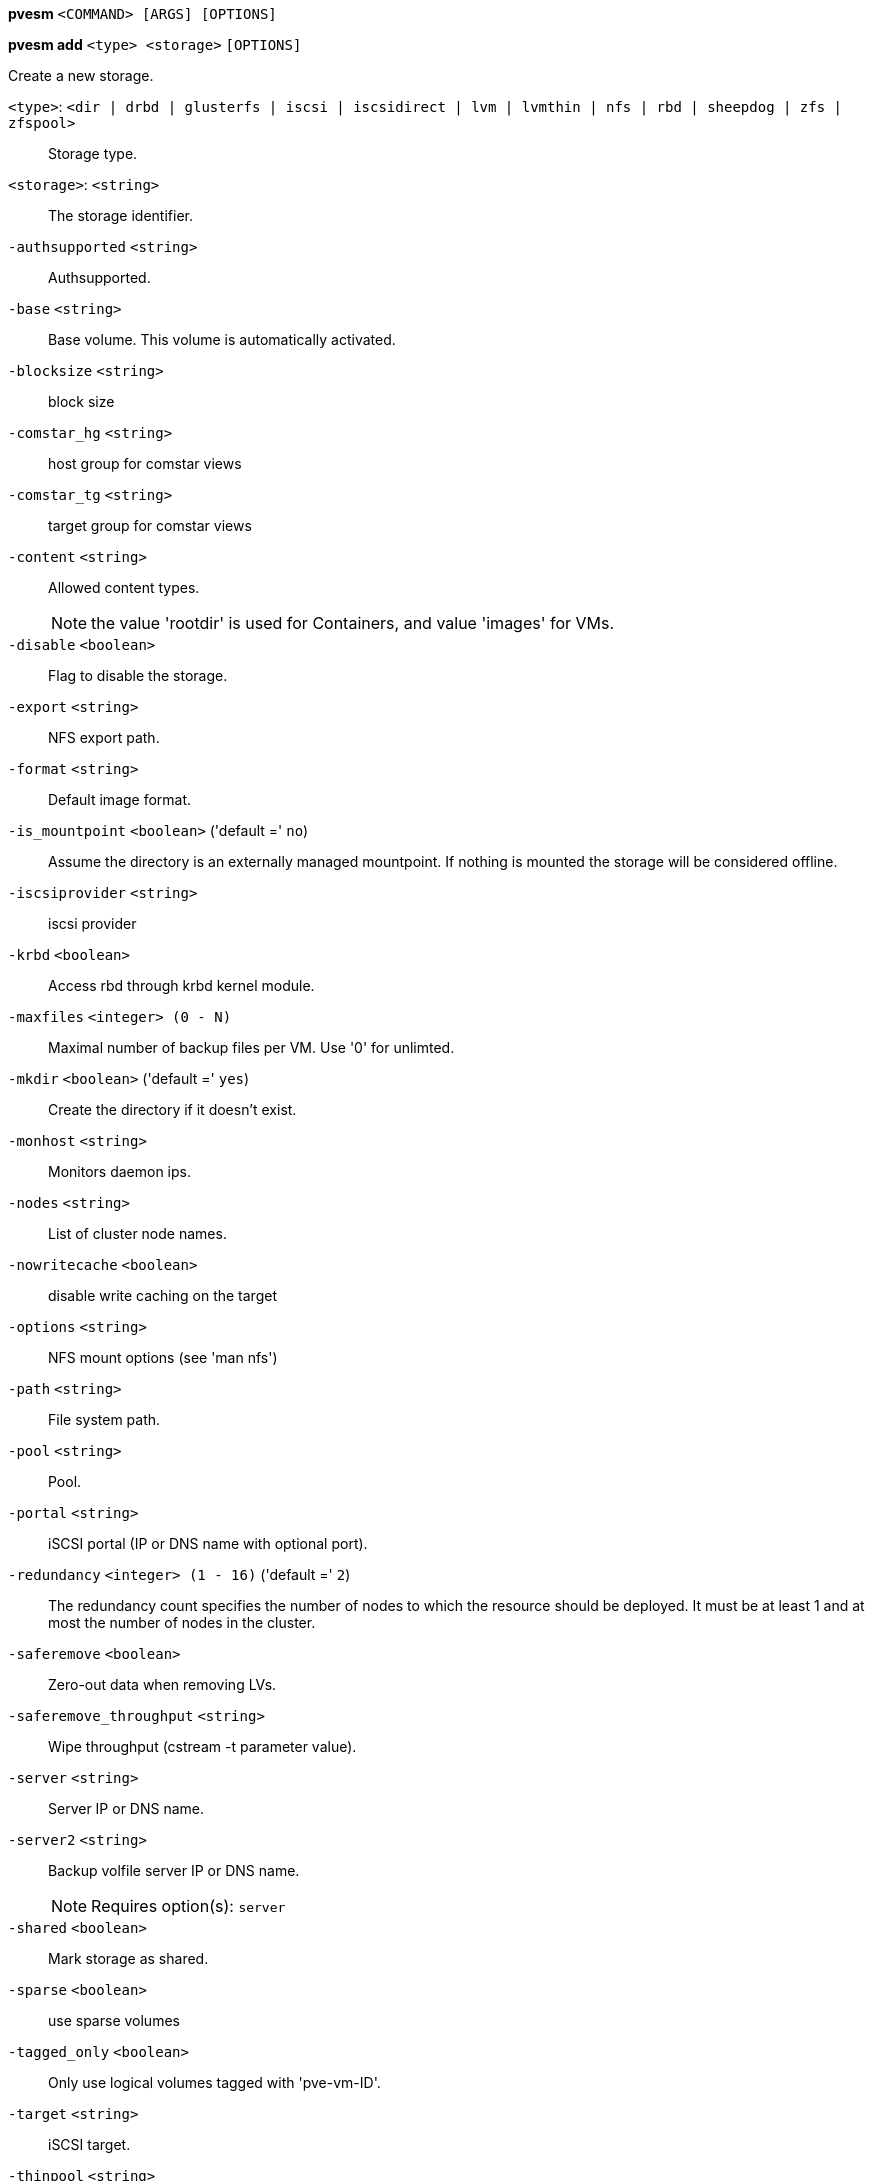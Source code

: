 *pvesm* `<COMMAND> [ARGS] [OPTIONS]`

*pvesm add* `<type> <storage>` `[OPTIONS]`

Create a new storage.

`<type>`: `<dir | drbd | glusterfs | iscsi | iscsidirect | lvm | lvmthin | nfs | rbd | sheepdog | zfs | zfspool>` ::

Storage type.

`<storage>`: `<string>` ::

The storage identifier.

`-authsupported` `<string>` ::

Authsupported.

`-base` `<string>` ::

Base volume. This volume is automatically activated.

`-blocksize` `<string>` ::

block size

`-comstar_hg` `<string>` ::

host group for comstar views

`-comstar_tg` `<string>` ::

target group for comstar views

`-content` `<string>` ::

Allowed content types.
+
NOTE: the value 'rootdir' is used for Containers, and value 'images' for VMs.

`-disable` `<boolean>` ::

Flag to disable the storage.

`-export` `<string>` ::

NFS export path.

`-format` `<string>` ::

Default image format.

`-is_mountpoint` `<boolean>` ('default =' `no`)::

Assume the directory is an externally managed mountpoint. If nothing is mounted the storage will be considered offline.

`-iscsiprovider` `<string>` ::

iscsi provider

`-krbd` `<boolean>` ::

Access rbd through krbd kernel module.

`-maxfiles` `<integer> (0 - N)` ::

Maximal number of backup files per VM. Use '0' for unlimted.

`-mkdir` `<boolean>` ('default =' `yes`)::

Create the directory if it doesn't exist.

`-monhost` `<string>` ::

Monitors daemon ips.

`-nodes` `<string>` ::

List of cluster node names.

`-nowritecache` `<boolean>` ::

disable write caching on the target

`-options` `<string>` ::

NFS mount options (see 'man nfs')

`-path` `<string>` ::

File system path.

`-pool` `<string>` ::

Pool.

`-portal` `<string>` ::

iSCSI portal (IP or DNS name with optional port).

`-redundancy` `<integer> (1 - 16)` ('default =' `2`)::

The redundancy count specifies the number of nodes to which the resource should be deployed. It must be at least 1 and at most the number of nodes in the cluster.

`-saferemove` `<boolean>` ::

Zero-out data when removing LVs.

`-saferemove_throughput` `<string>` ::

Wipe throughput (cstream -t parameter value).

`-server` `<string>` ::

Server IP or DNS name.

`-server2` `<string>` ::

Backup volfile server IP or DNS name.
+
NOTE: Requires option(s): `server`

`-shared` `<boolean>` ::

Mark storage as shared.

`-sparse` `<boolean>` ::

use sparse volumes

`-tagged_only` `<boolean>` ::

Only use logical volumes tagged with 'pve-vm-ID'.

`-target` `<string>` ::

iSCSI target.

`-thinpool` `<string>` ::

LVM thin pool LV name.

`-transport` `<rdma | tcp | unix>` ::

Gluster transport: tcp or rdma

`-username` `<string>` ::

RBD Id.

`-vgname` `<string>` ::

Volume group name.

`-volume` `<string>` ::

Glusterfs Volume.




*pvesm alloc* `<storage> <vmid> <filename> <size>` `[OPTIONS]`

Allocate disk images.

`<storage>`: `<string>` ::

The storage identifier.

`<vmid>`: `<integer> (1 - N)` ::

Specify owner VM

`<filename>`: `<string>` ::

The name of the file to create.

`<size>`: `\d+[MG]?` ::

Size in kilobyte (1024 bytes). Optional suffixes 'M' (megabyte, 1024K) and 'G' (gigabyte, 1024M)

`-format` `<qcow2 | raw | subvol>` ::

no description available
+
NOTE: Requires option(s): `size`




*pvesm extractconfig* `<volume>`

Extract configuration from vzdump backup archive.

`<volume>`: `<string>` ::

Volume identifier




*pvesm free* `<volume>` `[OPTIONS]`

Delete volume

`<volume>`: `<string>` ::

Volume identifier

`-storage` `<string>` ::

The storage identifier.




*pvesm glusterfsscan* `<server>`

Scan remote GlusterFS server.

`<server>`: `<string>` ::

no description available




*pvesm help* `[<cmd>]` `[OPTIONS]`

Get help about specified command.

`<cmd>`: `<string>` ::

Command name

`-verbose` `<boolean>` ::

Verbose output format.




*pvesm iscsiscan* `-portal <string>` `[OPTIONS]`

Scan remote iSCSI server.

`-portal` `<string>` ::

no description available




*pvesm list* `<storage>` `[OPTIONS]`

List storage content.

`<storage>`: `<string>` ::

The storage identifier.

`-content` `<string>` ::

Only list content of this type.

`-vmid` `<integer> (1 - N)` ::

Only list images for this VM




*pvesm lvmscan*

List local LVM volume groups.



*pvesm lvmthinscan* `<vg>`

List local LVM Thin Pools.

`<vg>`: `[a-zA-Z0-9\.\+\_][a-zA-Z0-9\.\+\_\-]+` ::

no description available



*pvesm nfsscan* `<server>`

Scan remote NFS server.

`<server>`: `<string>` ::

no description available




*pvesm path* `<volume>`

Get filesystem path for specified volume

`<volume>`: `<string>` ::

Volume identifier




*pvesm remove* `<storage>`

Delete storage configuration.

`<storage>`: `<string>` ::

The storage identifier.



*pvesm set* `<storage>` `[OPTIONS]`

Update storage configuration.

`<storage>`: `<string>` ::

The storage identifier.

`-blocksize` `<string>` ::

block size

`-comstar_hg` `<string>` ::

host group for comstar views

`-comstar_tg` `<string>` ::

target group for comstar views

`-content` `<string>` ::

Allowed content types.
+
NOTE: the value 'rootdir' is used for Containers, and value 'images' for VMs.

`-delete` `<string>` ::

A list of settings you want to delete.

`-digest` `<string>` ::

Prevent changes if current configuration file has different SHA1 digest. This can be used to prevent concurrent modifications.

`-disable` `<boolean>` ::

Flag to disable the storage.

`-format` `<string>` ::

Default image format.

`-is_mountpoint` `<boolean>` ('default =' `no`)::

Assume the directory is an externally managed mountpoint. If nothing is mounted the storage will be considered offline.

`-krbd` `<boolean>` ::

Access rbd through krbd kernel module.

`-maxfiles` `<integer> (0 - N)` ::

Maximal number of backup files per VM. Use '0' for unlimted.

`-mkdir` `<boolean>` ('default =' `yes`)::

Create the directory if it doesn't exist.

`-nodes` `<string>` ::

List of cluster node names.

`-nowritecache` `<boolean>` ::

disable write caching on the target

`-options` `<string>` ::

NFS mount options (see 'man nfs')

`-pool` `<string>` ::

Pool.

`-redundancy` `<integer> (1 - 16)` ('default =' `2`)::

The redundancy count specifies the number of nodes to which the resource should be deployed. It must be at least 1 and at most the number of nodes in the cluster.

`-saferemove` `<boolean>` ::

Zero-out data when removing LVs.

`-saferemove_throughput` `<string>` ::

Wipe throughput (cstream -t parameter value).

`-server` `<string>` ::

Server IP or DNS name.

`-server2` `<string>` ::

Backup volfile server IP or DNS name.
+
NOTE: Requires option(s): `server`

`-shared` `<boolean>` ::

Mark storage as shared.

`-sparse` `<boolean>` ::

use sparse volumes

`-tagged_only` `<boolean>` ::

Only use logical volumes tagged with 'pve-vm-ID'.

`-transport` `<rdma | tcp | unix>` ::

Gluster transport: tcp or rdma

`-username` `<string>` ::

RBD Id.




*pvesm status* `[OPTIONS]`

Get status for all datastores.

`-content` `<string>` ::

Only list stores which support this content type.

`-enabled` `<boolean>` ('default =' `0`)::

Only list stores which are enabled (not disabled in config).

`-storage` `<string>` ::

Only list status for  specified storage

`-target` `<string>` ::

If target is different to 'node', we only lists shared storages which content is accessible on this 'node' and the specified 'target' node.




*pvesm zfsscan*

Scan zfs pool list on local node.




